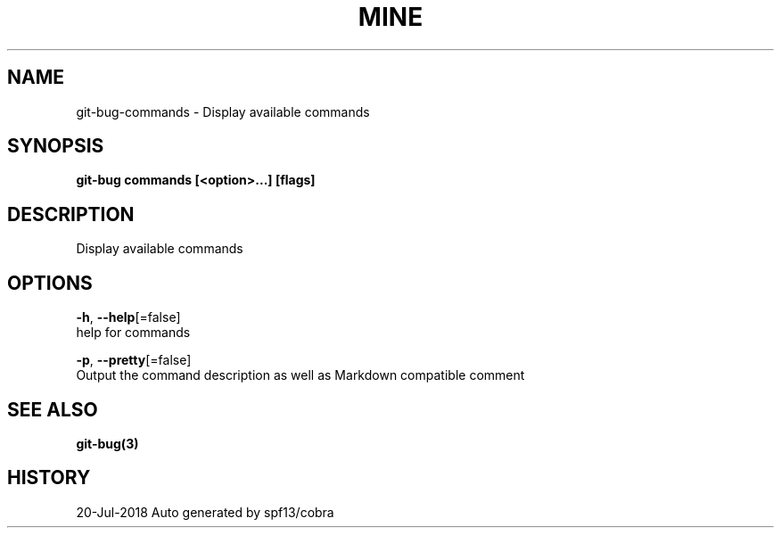 .TH "MINE" "3" "Jul 2018" "Auto generated by spf13/cobra" "" 
.nh
.ad l


.SH NAME
.PP
git\-bug\-commands \- Display available commands


.SH SYNOPSIS
.PP
\fBgit\-bug commands [<option>\&...] [flags]\fP


.SH DESCRIPTION
.PP
Display available commands


.SH OPTIONS
.PP
\fB\-h\fP, \fB\-\-help\fP[=false]
    help for commands

.PP
\fB\-p\fP, \fB\-\-pretty\fP[=false]
    Output the command description as well as Markdown compatible comment


.SH SEE ALSO
.PP
\fBgit\-bug(3)\fP


.SH HISTORY
.PP
20\-Jul\-2018 Auto generated by spf13/cobra
